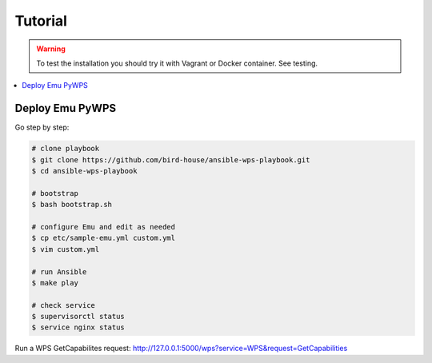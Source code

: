 Tutorial
========

.. warning::

  To test the installation you should try it with Vagrant or Docker container. See testing.

.. contents::
    :local:
    :depth: 2

Deploy Emu PyWPS
----------------

Go step by step:

.. code-block:: sh

  # clone playbook
  $ git clone https://github.com/bird-house/ansible-wps-playbook.git
  $ cd ansible-wps-playbook

  # bootstrap
  $ bash bootstrap.sh

  # configure Emu and edit as needed
  $ cp etc/sample-emu.yml custom.yml
  $ vim custom.yml

  # run Ansible
  $ make play

  # check service
  $ supervisorctl status
  $ service nginx status

Run a WPS GetCapabilites request:
http://127.0.0.1:5000/wps?service=WPS&request=GetCapabilities
